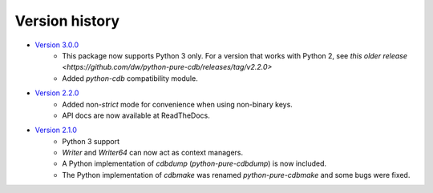 Version history
===============

* `Version 3.0.0 <https://github.com/dw/python-pure-cdb/releases/tag/v2.3.0>`_
    * This package now supports Python 3 only. For a version that works with Python 2, see `this older release <https://github.com/dw/python-pure-cdb/releases/tag/v2.2.0>`
    * Added `python-cdb` compatibility module.
* `Version 2.2.0 <https://github.com/dw/python-pure-cdb/releases/tag/v2.2.0>`_
    * Added non-`strict` mode for convenience when using non-binary keys.
    * API docs are now available at ReadTheDocs.
* `Version 2.1.0 <https://github.com/dw/python-pure-cdb/releases/tag/v2.1.0>`_
    * Python 3 support
    * `Writer` and `Writer64` can now act as context managers.
    * A Python implementation of `cdbdump` (`python-pure-cdbdump`) is now included.
    * The Python implementation of `cdbmake` was renamed `python-pure-cdbmake` and some bugs were fixed.

